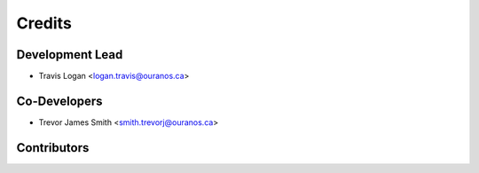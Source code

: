 =======
Credits
=======

Development Lead
----------------

* Travis Logan <logan.travis@ouranos.ca>

Co-Developers
-------------

* Trevor James Smith <smith.trevorj@ouranos.ca>

Contributors
------------


